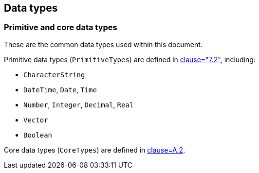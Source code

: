 [[ix-data-types]]
== Data types

=== Primitive and core data types

These are the common data types used within this document.

Primitive data types (`PrimitiveTypes`) are defined in <<ISO19103,clause="7.2">>,
including:

* `CharacterString`
* `DateTime`, `Date`, `Time`
* `Number`, `Integer`, `Decimal`, `Real`
* `Vector`
* `Boolean`

Core data types (`CoreTypes`) are defined in <<ISO19103,clause=A.2>>.


[datamodel_diagram,./models/views/DataTypes.yml]

[datamodel_attributes_table,./models/models/iso15924Code.yml]

[datamodel_attributes_table,./models/models/iso639Code.yml]

[datamodel_attributes_table,./models/models/iso3166Code.yml]

[datamodel_attributes_table,./models/models/iso19115CI_Date.yml]

[datamodel_attributes_table,./models/models/iso19115PT_Locale.yml]

[datamodel_attributes_table,./models/models/iso19115EX_Extent.yml]

[datamodel_attributes_table,./models/models/iso19115MD_Constraints.yml]

[datamodel_attributes_table,./models/models/iso14888Oid.yml]
